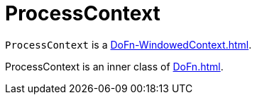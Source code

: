 = ProcessContext

`ProcessContext` is a xref:DoFn-WindowedContext.adoc[].

ProcessContext is an inner class of xref:DoFn.adoc[].
